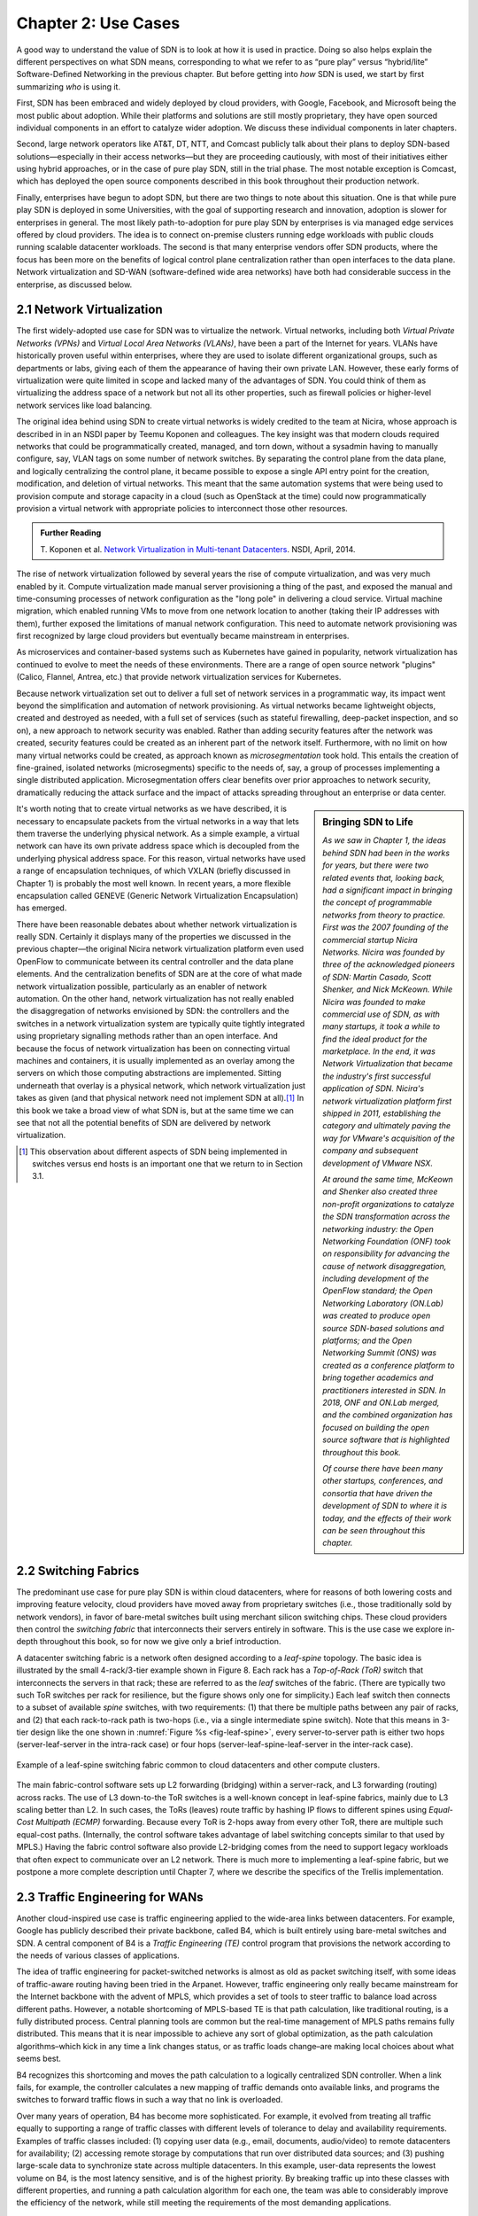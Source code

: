 Chapter 2:  Use Cases
======================

A good way to understand the value of SDN is to look at how it is used
in practice.  Doing so also helps explain the different perspectives
on what SDN means, corresponding to what we refer to as “pure play”
versus “hybrid/lite” Software-Defined Networking in the previous
chapter. But before getting into *how* SDN is used, we start by first
summarizing *who* is using it.

First, SDN has been embraced and widely deployed by cloud providers,
with Google, Facebook, and Microsoft being the most public about
adoption. While their platforms and solutions are still mostly
proprietary, they have open sourced individual components in an effort
to catalyze wider adoption. We discuss these individual components in
later chapters.

Second, large network operators like AT&T, DT, NTT, and Comcast
publicly talk about their plans to deploy SDN-based
solutions—especially in their access networks—but they are proceeding
cautiously, with most of their initiatives either using hybrid
approaches, or in the case of pure play SDN, still in the trial
phase. The most notable exception is Comcast, which has deployed the
open source components described in this book throughout their
production network.

Finally, enterprises have begun to adopt SDN, but there are two things
to note about this situation. One is that while pure play SDN is
deployed in some Universities, with the goal of supporting research
and innovation, adoption is slower for enterprises in general. The
most likely path-to-adoption for pure play SDN by enterprises is via
managed edge services offered by cloud providers.  The idea is to
connect on-premise clusters running edge workloads with public clouds
running scalable datacenter workloads. The second is that many
enterprise vendors offer SDN products, where the focus has been more
on the benefits of logical control plane centralization rather than
open interfaces to the data plane. Network virtualization and SD-WAN
(software-defined wide area networks) have both had considerable
success in the enterprise, as discussed below.

2.1 Network Virtualization
---------------------------

The first widely-adopted use case for SDN was to virtualize the
network. Virtual networks, including both *Virtual Private Networks
(VPNs)* and *Virtual Local Area Networks (VLANs)*, have been a part of
the Internet for years. VLANs have historically proven useful within
enterprises, where they are used to isolate different organizational
groups, such as departments or labs, giving each of them the
appearance of having their own private LAN. However, these early forms
of virtualization were quite limited in scope and lacked many of the
advantages of SDN. You could think of them as virtualizing the address
space of a network but not all its other properties, such as firewall
policies or higher-level network services like load balancing. 

The original idea behind using SDN to create virtual networks is
widely credited to the team at Nicira, whose approach is described in
in an NSDI paper by Teemu Koponen and colleagues. The key insight was
that modern clouds required networks that could be programmatically
created, managed, and torn down, without a sysadmin having to manually
configure, say, VLAN tags on some number of network switches. By
separating the control plane from the data plane, and logically
centralizing the control plane, it became possible to expose a single
API entry point for the creation, modification, and deletion of
virtual networks. This meant that the same automation systems that
were being used to provision compute and storage capacity in a cloud
(such as OpenStack at the time) could now programmatically provision a
virtual network with appropriate policies to interconnect those other
resources.

.. admonition:: Further Reading

   T. Koponen et al. `Network Virtualization in Multi-tenant
   Datacenters
   <https://www.usenix.org/conference/nsdi14/technical-sessions/presentation/koponen>`__.
   NSDI, April, 2014.

The rise of network virtualization followed by several years the rise
of compute virtualization, and was very much enabled by it. Compute
virtualization made manual server provisioning a thing of the past,
and exposed the manual and time-consuming processes of network
configuration as the "long pole" in delivering a cloud
service. Virtual machine migration, which enabled running VMs to move from one
network location to another (taking their IP addresses with them),
further exposed the limitations of manual network configuration. This
need to automate network provisioning was first recognized by large
cloud providers but eventually became mainstream in enterprises.

As microservices and container-based systems such as Kubernetes have
gained in popularity, network virtualization has continued to evolve
to meet the needs of these environments. There are a range of open
source network "plugins"  (Calico, Flannel, Antrea,
etc.) that provide network virtualization services for Kubernetes. 

Because network virtualization set out to deliver a full set of
network services in a programmatic way, its impact went beyond the
simplification and automation of network provisioning. As virtual
networks became lightweight objects, created and destroyed as needed,
with a full set of services (such as stateful firewalling, deep-packet
inspection, and so on), a new approach to network security was
enabled. Rather than adding security features after the network was
created, security features could be created as an inherent part of the
network itself. Furthermore, with no limit on how many virtual
networks could be created, as approach known as *microsegmentation*
took hold. This entails the creation of fine-grained, isolated
networks (microsegments) specific to the needs of, say, a group of
processes implementing a single distributed application.
Microsegmentation offers clear benefits over prior approaches to
network security, dramatically reducing the attack surface and the
impact of attacks spreading throughout an enterprise or data center.

.. sidebar:: Bringing SDN to Life

	*As we saw in Chapter 1, the ideas behind SDN had been in the
	works for years, but there were two related events
	that, looking back, had a significant impact in bringing the
	concept of programmable networks from theory to practice. First
	was the 2007 founding of the commercial startup Nicira
	Networks. Nicira was founded by three of the acknowledged
	pioneers of SDN: Martin Casado, Scott Shenker, and Nick
	McKeown. While Nicira was founded to make commercial use of
	SDN, as with many startups, it took a while to find the ideal
	product for the marketplace. In the end, it was Network
	Virtualization that became the industry's first successful
	application of SDN. Nicira's network virtualization platform
	first shipped in 2011, establishing the category and
	ultimately paving the way for VMware's acquisition of the
	company and subsequent development of VMware NSX.*

	*At around the same time, McKeown and Shenker also created
	three non-profit organizations to catalyze the SDN
	transformation across the networking industry: the Open
	Networking Foundation (ONF) took on responsibility for
	advancing the cause of network disaggregation, including
	development of the OpenFlow standard; the Open Networking
	Laboratory (ON.Lab) was created to produce open source
	SDN-based solutions and platforms; and the Open Networking
	Summit (ONS) was created as a conference platform to bring
	together academics and practitioners interested in SDN. In
	2018, ONF and ON.Lab merged, and the combined organization has
	focused on building the open source software that is
	highlighted throughout this book.*

        *Of course there have been many other startups, conferences,
        and consortia that have driven the development of SDN to where
        it is today, and the effects of their work can be seen
        throughout this chapter.*


It's worth noting that to create virtual networks as we have
described, it is necessary to encapsulate packets from the virtual
networks in a way that lets them traverse the underlying physical
network. As a simple example, a virtual network can have its own
private address space which is decoupled from the underlying physical
address space. For this reason, virtual networks have used a range of
encapsulation techniques, of which VXLAN (briefly discussed in
Chapter 1) is probably the most well
known. In recent years, a more flexible encapsulation called GENEVE
(Generic Network Virtualization Encapsulation) has emerged. 

There have been reasonable debates about whether network
virtualization is really SDN. Certainly it displays many of the
properties we discussed in the previous chapter—the original Nicira
network virtualization platform even used OpenFlow to communicate
between its central controller and the data plane elements. And the
centralization benefits of SDN are at the core of what made network
virtualization possible, particularly as an enabler of network
automation. On the other hand, network virtualization has not really
enabled the disaggregation of networks envisioned by SDN: the
controllers and the switches in a network virtualization system are
typically quite tightly integrated using proprietary signalling methods
rather than an open interface. And because the focus of network
virtualization has been on connecting virtual machines and containers,
it is usually implemented as an overlay among the servers on which
those computing abstractions are implemented. Sitting underneath that
overlay is a physical network, which network virtualization just takes
as given (and that physical network need not implement SDN at
all).\ [#]_ In this book we take a broad view of what SDN is, but at the
same time we can see that not all the potential benefits of SDN are
delivered by network virtualization. 

.. [#] This observation about different aspects of SDN being
       implemented in switches versus end hosts is an important one
       that we return to in Section 3.1.
       

2.2 Switching Fabrics
----------------------------

The predominant use case for pure play SDN is within cloud
datacenters, where for reasons of both lowering costs and improving
feature velocity, cloud providers have moved away from proprietary
switches (i.e., those traditionally sold by network vendors), in favor
of bare-metal switches built using merchant silicon switching
chips. These cloud providers then control the *switching fabric* that
interconnects their servers entirely in software. This is the use case
we explore in-depth throughout this book, so for now we give only a
brief introduction.

A datacenter switching fabric is a network often designed according to
a *leaf-spine* topology. The basic idea is illustrated by the small
4-rack/3-tier example shown in Figure 8. Each rack has a *Top-of-Rack
(ToR)* switch that interconnects the servers in that rack; these are
referred to as the *leaf* switches of the fabric. (There are typically
two such ToR switches per rack for resilience, but the figure shows
only one for simplicity.) Each leaf switch then connects to a subset
of available *spine* switches, with two requirements: (1) that there
be multiple paths between any pair of racks, and (2) that each
rack-to-rack path is two-hops (i.e., via a single intermediate spine
switch). Note that this means in 3-tier design like the one shown in
:numref:`Figure %s <fig-leaf-spine>`, every server-to-server path is
either two hops (server-leaf-server in the intra-rack case) or four
hops (server-leaf-spine-leaf-server in the inter-rack case).

.. _fig-leaf-spine:
.. figure:: figures/Slide20.png
    :width: 450px
    :align: center

    Example of a leaf-spine switching fabric common to cloud
    datacenters and other compute clusters.

The main fabric-control software sets up L2 forwarding (bridging)
within a server-rack, and L3 forwarding (routing) across racks. The
use of L3 down-to-the ToR switches is a well-known concept in
leaf-spine fabrics, mainly due to L3 scaling better than L2. In
such cases, the ToRs (leaves) route traffic by hashing IP flows to
different spines using *Equal-Cost Multipath (ECMP)* forwarding.
Because every ToR is 2-hops away from every other ToR, there are
multiple such equal-cost paths. (Internally, the control software
takes advantage of label switching concepts similar to that used by
MPLS.) Having the fabric control software also provide L2-bridging
comes from the need to support legacy workloads that often expect to
communicate over an L2 network. There is much more to implementing a
leaf-spine fabric, but we postpone a more complete description until
Chapter 7, where we describe the specifics of the Trellis
implementation.


2.3 Traffic Engineering for WANs
--------------------------------

Another cloud-inspired use case is traffic engineering applied to the
wide-area links between datacenters. For example, Google has publicly
described their private backbone, called B4, which is built entirely
using bare-metal switches and SDN. A central component of B4 is a
*Traffic Engineering (TE)* control program that provisions the network
according to the needs of various classes of applications.

The idea of traffic engineering for packet-switched networks is almost
as old as packet switching itself, with some ideas of traffic-aware
routing having been tried in the Arpanet. However, traffic engineering
only really became mainstream for the Internet backbone with the
advent of MPLS, which provides a set of tools to steer traffic to
balance load across different paths. However, a notable shortcoming of
MPLS-based TE is that path calculation, like traditional routing, is a
fully distributed process. Central planning tools are common but the
real-time management of MPLS paths remains fully distributed. This
means that it is near impossible to achieve any sort of global
optimization, as the path calculation algorithms–which kick in any
time a link changes status, or as traffic loads change–are making
local choices about what seems best.

B4 recognizes this shortcoming and moves the path calculation to a
logically centralized SDN controller. When a link fails, for example,
the controller calculates a new mapping of traffic demands onto
available links, and programs the switches to forward traffic flows in
such a way that no link is overloaded.

Over many years of operation, B4 has become more sophisticated. For
example, it evolved from treating all traffic equally to supporting a
range of traffic classes with different levels of tolerance to delay
and availability requirements. Examples of traffic classes
included: (1) copying user data (e.g., email, documents, audio/video)
to remote datacenters for availability; (2) accessing remote storage
by computations that run over distributed data sources; and (3)
pushing large-scale data to synchronize state across multiple
datacenters. In this example, user-data represents the lowest volume
on B4, is the most latency sensitive, and is of the highest
priority. By breaking traffic up into these classes with different
properties, and running a path calculation algorithm for each one, the
team was able to considerably improve the efficiency of the network,
while still meeting the requirements of the most demanding
applications.

Through a combination of centralizing the decision-making process,
programmatically rate-limiting traffic at the senders, and
differentiating classes of traffic, Google has been able to
drive their link utilizations to nearly 100%. This is two to three
times better than the 30-40% average utilization that WAN links are
typically provisioned for, which is necessary to allow those networks
to deal with both traffic bursts and link/switch failures. The Google
experience with SDN is an interesting one, and shows both the value of
being able to customize the network and the power of centralized
control to change networking abstractions. A conversation with
Amin Vahdat, Jennifer Rexford, and David Clark is especially
insightful about the thought process in adopting SDN.

.. _reading_b4:
.. admonition:: Further Reading

   A. Vahdat, D. Clark, and J. Rexford. `A Purpose-built Global Network: 
   Google's Move to SDN
   <https://queue.acm.org/detail.cfm?id=2856460>`__.
   ACM Queue, December 2015.


2.4 Software-Defined WANs
-------------------------

Another use-case for SDN that has taken off for enterprise users is
*Software-Defined Wide-Area Networks (SD-WAN)*. Enterprises have for
many years been buying WAN services from telecommunications companies,
mostly to obtain reliable and private network services to interconnect
their many locations–main offices, branch offices, and corporate data
centers. For most of the 21st century the most common technical
approach to building these networks has been MPLS, using a technique
known as MPLS-BGP VPNs (virtual private networks). The rapid rise of
SD-WAN as an alternative to MPLS is another example of the power of
centralized control.

Provisioning a VPN using MPLS, while less complex than most earlier
options, still requires some significant local configuration of both
the Customer Edge (CE) router located at each customer site, and the
Provider Edge (PE) router to which that site would be connected. In
addition, it would typically require the provisioning of a circuit
from the customer site to the nearest point of presence for the
appropriate Telco.

With SD-WAN, there was a realization that VPNs lend themselves to
centralized configuration. An enterprise wants its sites—and only its
authorized sites—to be interconnected, and it typically wants to apply
a set of policies regarding security, traffic prioritization, access
to shared services and so on. These can be input to a central
controller, which can then push out all the necessary configuration to
a switch located at the appropriate office. Rather than manually
configuring a CE and a PE every time a new site is added, it is
possible to achieve "zero-touch" provisioning: an appliance is shipped
to the new site with nothing more than a certificate and an address to
contact, which it then uses to contact the central controller and
obtain all the configuration it needs. Changes to policy, which might
affect many sites, can be input centrally and pushed out to all
affected sites. An example policy would be *"put YouTube traffic into
the lowest priority traffic class"* or *"allow direct access to a given
cloud service from all branch offices"*. The idea is illustrated in
:numref:`Figure %s <fig-sd-wan>`.

.. _fig-sd-wan:
.. figure:: figures/Slide43.png
    :width: 600px
    :align: center

    An SD-WAN controller receives policies centrally and pushes them
    out to edge switches at various sites. The switches build an
    overlay of tunnels over the Internet or other physical networks,
    and implement policies including allowing direct access to cloud
    services.  


Note that the "private" part of the VPN is generally achieved by the
creation of encrypted tunnels between locations. This is another
example of a task that is painful to set up using traditional
box-by-box configuration but easy to achieve when all switches are
receiving their configuration from a central controller.

Many factors that are external to SDN came into play to make SD-WAN a
compelling option. One of these was the ubiquity of broadband Internet
access, meaning that there is no longer a reason to provision a
dedicated circuit to connect a remote site, with the corresponding
time and cost to install. But the privacy issue had to be solved
before that could happen–as it was, using centrally managed, encrypted tunnels. Another was the increasing
reliance on cloud services such as Office365 or Salesforce.com, which
have tended to replace on-premises applications in corporate data centers. It
seems natural that you would choose to access those services directly
from an Internet-connected branch, but traditional VPNs would
*backhaul* traffic to a central site before sending it out to the
Internet, precisely so that security could be controlled
centrally. With SD-WAN, the central control over security policy is achieved, while the data
plane remains fully distributed–meaning that remote sites can directly
connect to the cloud services without backhaul. This is yet another
example of how separating the control and data planes leads to a new
network architecture.

As with some of the other use cases, SD-WAN is not necessarily doing
everything that SDN promised. The control plane to data plane
communication channel tends to be proprietary, and, like network
virtualization, the SD-WAN solutions are overlay networks running on
top of traditional networks. Nevertheless, SD-WAN has opened up a path
for innovation because both the edge devices and the control planes
are implemented in software, and centralization has offered new ways
of tackling an old problem. Furthermore, there is plenty of competition among
the players in the SD-WAN marketplace.
      
2.5 Access Networks
-------------------------

Access networks that implement the *last mile* connecting homes,
businesses, and mobile devices to the Internet are another opportunity
to apply SDN principles. Example access network technologies include
*Passive Optical Networks (PON)*, colloquially known as
fiber-to-the-home, and the *Radio Access Network (RAN)* at the heart
of the 4G/5G cellular network.

What’s interesting about these use cases is that unlike all the
others—which effectively open general-purpose switches to programmable
control—access networks are typically built from special-purpose
hardware devices. The challenge is to transform these purpose-built
devices into their merchant silicon/bare-metal counterparts, so they
can be controlled by software. In the case of wired networks like PON,
there are two such devices: *Optical Line Terminals (OLT)* and
*Broadband Network Gateways (BNG)*. In the case of the cellular
network, there are also two relevant legacy components: *eNodeB* (the
RAN base station) and the *Enhanced Packet Core (EPC)*. A brief
introduction is available online if you are not familiar with these
acronyms.

.. _reading_access:
.. admonition:: Further Reading

   `Access Networks
   <https://book.systemsapproach.org/direct/access.html>`__.
   *Computer Networks: A Systems Approach*, 2020.

Because these devices are purpose-built, not to mention closed and
proprietary, they would seem to be worst-case examples for applying
SDN principles. But that also means they represent an opportunity for
the biggest payoff, and it is for precisely this reason that large
network operators are actively pursuing software-defined PON and RAN
networks. This initiative is often referred to as *CORD (Central
Office Re-architected as a Datacenter)* and has been the subject of
much business analysis, including a comprehensive report by A.D. Little.

.. _reading_cord:
.. admonition:: Further Reading

   `Who Dares Wins! How Access Transformation Can Fast-Track Evolution
   of Operator Production Platforms
   <https://www.adlittle.com/en/who-dares-wins>`__. *A.D. Little
   Report*, September 2019.

The central challenge of initiatives like CORD is to disaggregate the
existing legacy devices, so as to isolate the underlying packet
forwarding engine (the central element of the data plane) from the
control plane. Doing so makes it possible to package the former as
commodity hardware and to implement the latter in software.

Progress disaggregating PON-based access networks is quite far along,
with a solution known as *SEBA (SDN-Enabled Broadband Access)*
currently being deployed in operator field trials; production
deployments are expected by 2021. Full details are beyond the scope of
this book, but the general idea is to add bare-metal OLT devices to a
cluster similar to the one presented in :numref:`Figure %s
<fig-leaf-spine>`, resulting in configuration like the one depicted in
:numref:`Figure %s <fig-seba>`. In other words, the cluster includes a
mix of compute servers and access devices, interconnected by a
switching fabric. And just as the *Open Compute Project (OCP)* has
certified bare-metal ethernet switches, they now also certify bare-metal
OLT devices. Both the fabric switches and access devices are
controlled by a software-defined control plane, with the code that
implements that control plane running on servers in the cluster.

Moreover, when the fabric is constructed using switches with
programmable pipelines, certain functionality originally provided by
the legacy hardware can be programmed into the switches that comprise
the fabric. For example, BNG-equivalent functionality, which could be
packaged as a *Virtual Network Function (VNF)* running on a
general-purpose processor, is instead programmed directly into a
programmable switch. This practice is sometimes called *VNF
off-loading* because the packet processing is moved from the compute
servers into the switches. This is a great example of what happens
when switch data planes become programmable: developers write software
that is able to take advantage of the hardware in new and unanticipated
ways.

.. _fig-seba:
.. figure:: figures/Slide21.png
    :width: 500px
    :align: center

    General hardware architecture of SEBA: SDN-Enabled Broadband
    Access.

Progress on *Software-Defined Radio Access Networks (SD-RAN)* lags
software-defined broadband, with development still in the
proof-of-concept stage. Disaggregating the RAN is a bigger challenge,
but the payoff will likely be even larger, as it leads to a
5G-empowered edge cloud. We revisit SD-RAN in Chapter 8, but for a
broad introduction to how 5G is being implemented according to SDN
principles, we recommend a companion book.

.. _reading_5g:
.. admonition:: Further Reading

   L. Peterson and O. Sunay. `5G Mobile Networks: A Systems Approach
   <https://5g.systemsapproach.org/>`__. June 2020.

The bottom line is that the effort to apply SDN principles to both
fiber and mobile access networks starts with the same building block
components described throughout this book. We will highlight where
such software-defined access networks “plug into” the SDN software
stack as we work our way through the details.

2.6 Network Telemetry
---------------------

We conclude this overview of SDN use cases by looking at a recent
example made possible by the introduction of programmable forwarding
pipelines: *In-Band Network Telemetry (INT)*. The idea of INT is to
program the forwarding pipeline to collect network state as packets
are being processed (i.e., “in-band”). This is in contrast to the
conventional monitoring done by the control plane by reading various
fixed counters (e.g., packets received/transmitted) or sampling
subsets of packets (e.g., sFlow).

In the INT approach, telemetry “instructions” are encoded into packet
header fields, and then processed by network switches as they flow
through the forwarding pipeline. These instructions tell an
INT-capable device what state to collect, and then how to write
that state into the packet as it transits the network. INT traffic
sources (e.g., applications, end-host networking stacks,
hypervisors) can embed the instructions either in normal data packets
or in special probe packets. Similarly, INT traffic sinks retrieve and
report the collected results of these instructions, allowing the
traffic sinks to monitor the exact data plane state that the packets
observed (experienced) while being forwarded.

The idea is illustrated in :numref:`Figure %s <fig-int>`, which shows
an example packet traversing a path from source switch *S1* to sink
switch *S5* via transit switch *S2*. The INT metadata added by each
switch along the path both indicates what data is to be collected for the
packet, and records the corresponding data for each switch.

.. _fig-int:
.. figure:: figures/Slide38.png
    :width: 700px
    :align: center

    Illustration of Inband Network Telemetry (INT), with each packet
    collecting measurement data as it traverses the network.

INT is still early-stage, but it has the potential to provide
qualitatively deeper insights into traffic patterns and the root
causes of network failures. For example, INT can be used to measure
and record queuing delay individual packets experience while
traversing a sequence of switches along an end-to-end path, with a
packet like the one shown in the figure reporting: *"I visited Switch
1 @780ns, Switch 2 @1.3µs, Switch 5 @2.4µs."* This information can be
used, for example, to detect *microbursts*—queuing delays measured
over millisecond or even sub-millisecond time scales—as reported by
Xiaoqi Chen and colleagues.  It is even possible to correlate this
information across packet flows that followed different routes, so as
to to determine which flows shared buffer capacity at each switch.

.. _reading_int:
.. admonition:: Further Reading

   X. Chen, et. al. `Fine-grained queue measurement in the data plane
   <https://p4.org/p4/conquest>`__. ACM CoNEXT'19, December 2019.

Similarly, packets can report the decision making process that
directed their delivery, for example, with something like: *"In Switch
1, I followed rules 75 and 250; in Switch 2, I followed rules 3 and
80."* This opens the door to using INT to verify that the data plane
is faithfully executing the forwarding behavior the network operator
intended. We return to the potential of INT to impact how we build and
operate networks in the concluding chapter of this book.

This use case illustrates once again a potential benefit of SDN: the
ability to try out new ideas that would have in the past been
infeasible. With traditional fixed-function ASICs doing the packet
forwarding, you could never get the chance to try an idea like INT to
see if the benefits justify the cost. It is this freedom to experiment
and innovate that will lead to lasting benefits from SDN in the long
run.
